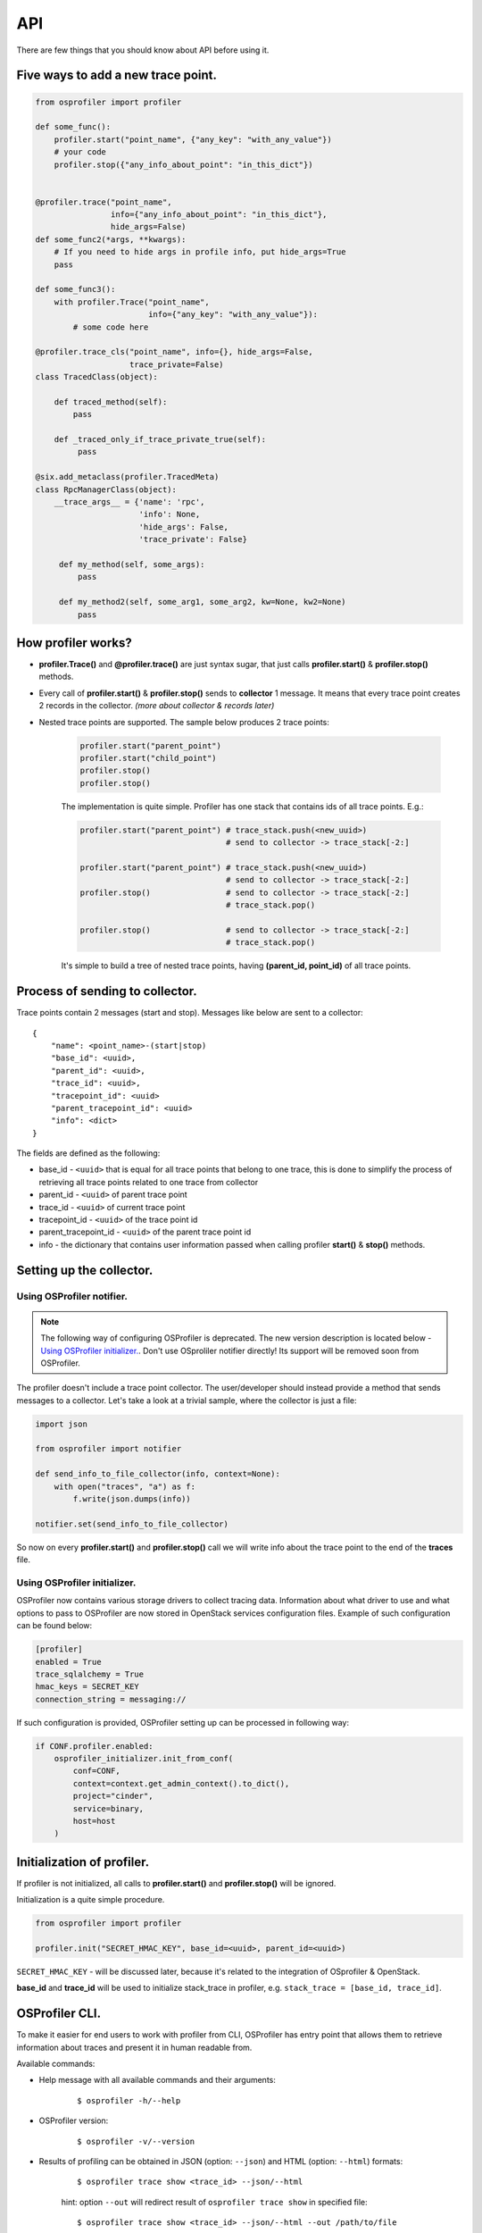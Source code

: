 ===
API
===

There are few things that you should know about API before using it.

Five ways to add a new trace point.
-----------------------------------

.. code-block:: python

    from osprofiler import profiler

    def some_func():
        profiler.start("point_name", {"any_key": "with_any_value"})
        # your code
        profiler.stop({"any_info_about_point": "in_this_dict"})


    @profiler.trace("point_name",
                    info={"any_info_about_point": "in_this_dict"},
                    hide_args=False)
    def some_func2(*args, **kwargs):
        # If you need to hide args in profile info, put hide_args=True
        pass

    def some_func3():
        with profiler.Trace("point_name",
                            info={"any_key": "with_any_value"}):
            # some code here

    @profiler.trace_cls("point_name", info={}, hide_args=False,
                        trace_private=False)
    class TracedClass(object):

        def traced_method(self):
            pass

        def _traced_only_if_trace_private_true(self):
             pass

    @six.add_metaclass(profiler.TracedMeta)
    class RpcManagerClass(object):
        __trace_args__ = {'name': 'rpc',
                          'info': None,
                          'hide_args': False,
                          'trace_private': False}

         def my_method(self, some_args):
             pass

         def my_method2(self, some_arg1, some_arg2, kw=None, kw2=None)
             pass

How profiler works?
-------------------

* **profiler.Trace()** and **@profiler.trace()** are just syntax sugar,
  that just calls **profiler.start()** & **profiler.stop()** methods.

* Every call of **profiler.start()** & **profiler.stop()** sends to
  **collector** 1 message. It means that every trace point creates 2 records
  in the collector. *(more about collector & records later)*

* Nested trace points are supported. The sample below produces 2 trace points:

    .. code-block:: python

        profiler.start("parent_point")
        profiler.start("child_point")
        profiler.stop()
        profiler.stop()

    The implementation is quite simple. Profiler has one stack that contains
    ids of all trace points. E.g.:

    .. code-block:: python

        profiler.start("parent_point") # trace_stack.push(<new_uuid>)
                                       # send to collector -> trace_stack[-2:]

        profiler.start("parent_point") # trace_stack.push(<new_uuid>)
                                       # send to collector -> trace_stack[-2:]
        profiler.stop()                # send to collector -> trace_stack[-2:]
                                       # trace_stack.pop()

        profiler.stop()                # send to collector -> trace_stack[-2:]
                                       # trace_stack.pop()

    It's simple to build a tree of nested trace points, having
    **(parent_id, point_id)** of all trace points.

Process of sending to collector.
--------------------------------

Trace points contain 2 messages (start and stop). Messages like below are
sent to a collector:

.. parsed-literal::

  {
      "name": <point_name>-(start|stop)
      "base_id": <uuid>,
      "parent_id": <uuid>,
      "trace_id": <uuid>,
      "tracepoint_id": <uuid>
      "parent_tracepoint_id": <uuid>
      "info": <dict>
  }

The fields are defined as the following:

* base_id - ``<uuid>`` that is equal for all trace points that belong
  to one trace, this is done to simplify the process of retrieving
  all trace points related to one trace from collector
* parent_id - ``<uuid>`` of parent trace point
* trace_id - ``<uuid>`` of current trace point
* tracepoint_id - ``<uuid>`` of the trace point id
* parent_tracepoint_id - ``<uuid>`` of the parent trace point id
* info - the dictionary that contains user information passed when calling
  profiler **start()** & **stop()** methods.

Setting up the collector.
-------------------------

Using OSProfiler notifier.
^^^^^^^^^^^^^^^^^^^^^^^^^^

.. note:: The following way of configuring OSProfiler is deprecated. The new
          version description is located below - `Using OSProfiler initializer.`_.
          Don't use OSproliler notifier directly! Its support will be removed soon
          from OSProfiler.

The profiler doesn't include a trace point collector. The user/developer
should instead provide a method that sends messages to a collector. Let's
take a look at a trivial sample, where the collector is just a file:

.. code-block:: python

    import json

    from osprofiler import notifier

    def send_info_to_file_collector(info, context=None):
        with open("traces", "a") as f:
            f.write(json.dumps(info))

    notifier.set(send_info_to_file_collector)

So now on every **profiler.start()** and **profiler.stop()** call we will
write info about the trace point to the end of the **traces** file.

Using OSProfiler initializer.
^^^^^^^^^^^^^^^^^^^^^^^^^^^^^

OSProfiler now contains various storage drivers to collect tracing data.
Information about what driver to use and what options to pass to OSProfiler
are now stored in OpenStack services configuration files. Example of such
configuration can be found below:

.. code-block:: bash

    [profiler]
    enabled = True
    trace_sqlalchemy = True
    hmac_keys = SECRET_KEY
    connection_string = messaging://

If such configuration is provided, OSProfiler setting up can be processed in
following way:

.. code-block:: python

    if CONF.profiler.enabled:
        osprofiler_initializer.init_from_conf(
            conf=CONF,
            context=context.get_admin_context().to_dict(),
            project="cinder",
            service=binary,
            host=host
        )

Initialization of profiler.
---------------------------

If profiler is not initialized, all calls to **profiler.start()** and
**profiler.stop()** will be ignored.

Initialization is a quite simple procedure.

.. code-block:: python

    from osprofiler import profiler

    profiler.init("SECRET_HMAC_KEY", base_id=<uuid>, parent_id=<uuid>)

``SECRET_HMAC_KEY`` - will be discussed later, because it's related to the
integration of OSprofiler & OpenStack.

**base_id** and **trace_id** will be used to initialize stack_trace in
profiler, e.g. ``stack_trace = [base_id, trace_id]``.

OSProfiler CLI.
---------------

To make it easier for end users to work with profiler from CLI, OSProfiler
has entry point that allows them to retrieve information about traces and
present it in human readable from.

Available commands:

* Help message with all available commands and their arguments:

    .. parsed-literal::

        $ osprofiler -h/--help

* OSProfiler version:

    .. parsed-literal::

        $ osprofiler -v/--version

* Results of profiling can be obtained in JSON (option: ``--json``) and HTML
  (option: ``--html``) formats:

    .. parsed-literal::

        $ osprofiler trace show <trace_id> --json/--html

    hint: option ``--out`` will redirect result of ``osprofiler trace show``
    in specified file:

    .. parsed-literal::

        $ osprofiler trace show <trace_id> --json/--html --out /path/to/file

* In latest versions of OSProfiler with storage drivers (e.g. MongoDB (URI:
  ``mongodb://``), Messaging (URI: ``messaging://``), and Ceilometer
  (URI: ``ceilometer://``)) ``--connection-string`` parameter should be set up:

    .. parsed-literal::

       $ osprofiler trace show <trace_id> --connection-string=<URI> --json/--html
